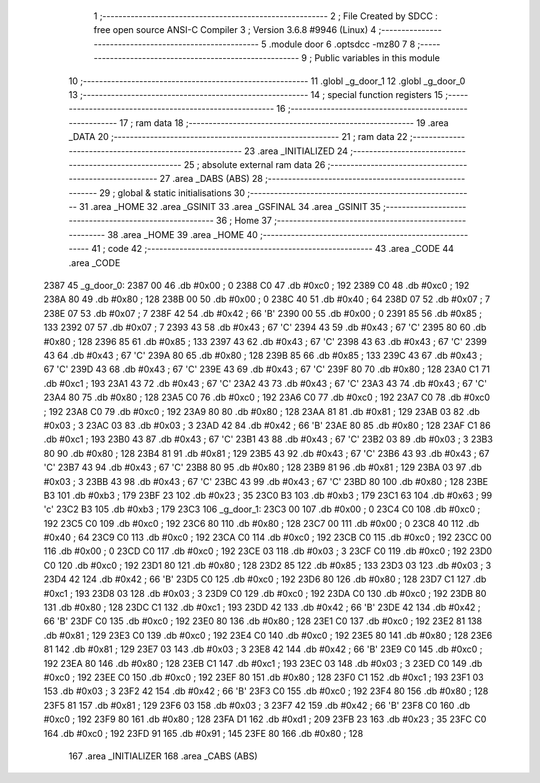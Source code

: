                               1 ;--------------------------------------------------------
                              2 ; File Created by SDCC : free open source ANSI-C Compiler
                              3 ; Version 3.6.8 #9946 (Linux)
                              4 ;--------------------------------------------------------
                              5 	.module door
                              6 	.optsdcc -mz80
                              7 	
                              8 ;--------------------------------------------------------
                              9 ; Public variables in this module
                             10 ;--------------------------------------------------------
                             11 	.globl _g_door_1
                             12 	.globl _g_door_0
                             13 ;--------------------------------------------------------
                             14 ; special function registers
                             15 ;--------------------------------------------------------
                             16 ;--------------------------------------------------------
                             17 ; ram data
                             18 ;--------------------------------------------------------
                             19 	.area _DATA
                             20 ;--------------------------------------------------------
                             21 ; ram data
                             22 ;--------------------------------------------------------
                             23 	.area _INITIALIZED
                             24 ;--------------------------------------------------------
                             25 ; absolute external ram data
                             26 ;--------------------------------------------------------
                             27 	.area _DABS (ABS)
                             28 ;--------------------------------------------------------
                             29 ; global & static initialisations
                             30 ;--------------------------------------------------------
                             31 	.area _HOME
                             32 	.area _GSINIT
                             33 	.area _GSFINAL
                             34 	.area _GSINIT
                             35 ;--------------------------------------------------------
                             36 ; Home
                             37 ;--------------------------------------------------------
                             38 	.area _HOME
                             39 	.area _HOME
                             40 ;--------------------------------------------------------
                             41 ; code
                             42 ;--------------------------------------------------------
                             43 	.area _CODE
                             44 	.area _CODE
   2387                      45 _g_door_0:
   2387 00                   46 	.db #0x00	; 0
   2388 C0                   47 	.db #0xc0	; 192
   2389 C0                   48 	.db #0xc0	; 192
   238A 80                   49 	.db #0x80	; 128
   238B 00                   50 	.db #0x00	; 0
   238C 40                   51 	.db #0x40	; 64
   238D 07                   52 	.db #0x07	; 7
   238E 07                   53 	.db #0x07	; 7
   238F 42                   54 	.db #0x42	; 66	'B'
   2390 00                   55 	.db #0x00	; 0
   2391 85                   56 	.db #0x85	; 133
   2392 07                   57 	.db #0x07	; 7
   2393 43                   58 	.db #0x43	; 67	'C'
   2394 43                   59 	.db #0x43	; 67	'C'
   2395 80                   60 	.db #0x80	; 128
   2396 85                   61 	.db #0x85	; 133
   2397 43                   62 	.db #0x43	; 67	'C'
   2398 43                   63 	.db #0x43	; 67	'C'
   2399 43                   64 	.db #0x43	; 67	'C'
   239A 80                   65 	.db #0x80	; 128
   239B 85                   66 	.db #0x85	; 133
   239C 43                   67 	.db #0x43	; 67	'C'
   239D 43                   68 	.db #0x43	; 67	'C'
   239E 43                   69 	.db #0x43	; 67	'C'
   239F 80                   70 	.db #0x80	; 128
   23A0 C1                   71 	.db #0xc1	; 193
   23A1 43                   72 	.db #0x43	; 67	'C'
   23A2 43                   73 	.db #0x43	; 67	'C'
   23A3 43                   74 	.db #0x43	; 67	'C'
   23A4 80                   75 	.db #0x80	; 128
   23A5 C0                   76 	.db #0xc0	; 192
   23A6 C0                   77 	.db #0xc0	; 192
   23A7 C0                   78 	.db #0xc0	; 192
   23A8 C0                   79 	.db #0xc0	; 192
   23A9 80                   80 	.db #0x80	; 128
   23AA 81                   81 	.db #0x81	; 129
   23AB 03                   82 	.db #0x03	; 3
   23AC 03                   83 	.db #0x03	; 3
   23AD 42                   84 	.db #0x42	; 66	'B'
   23AE 80                   85 	.db #0x80	; 128
   23AF C1                   86 	.db #0xc1	; 193
   23B0 43                   87 	.db #0x43	; 67	'C'
   23B1 43                   88 	.db #0x43	; 67	'C'
   23B2 03                   89 	.db #0x03	; 3
   23B3 80                   90 	.db #0x80	; 128
   23B4 81                   91 	.db #0x81	; 129
   23B5 43                   92 	.db #0x43	; 67	'C'
   23B6 43                   93 	.db #0x43	; 67	'C'
   23B7 43                   94 	.db #0x43	; 67	'C'
   23B8 80                   95 	.db #0x80	; 128
   23B9 81                   96 	.db #0x81	; 129
   23BA 03                   97 	.db #0x03	; 3
   23BB 43                   98 	.db #0x43	; 67	'C'
   23BC 43                   99 	.db #0x43	; 67	'C'
   23BD 80                  100 	.db #0x80	; 128
   23BE B3                  101 	.db #0xb3	; 179
   23BF 23                  102 	.db #0x23	; 35
   23C0 B3                  103 	.db #0xb3	; 179
   23C1 63                  104 	.db #0x63	; 99	'c'
   23C2 B3                  105 	.db #0xb3	; 179
   23C3                     106 _g_door_1:
   23C3 00                  107 	.db #0x00	; 0
   23C4 C0                  108 	.db #0xc0	; 192
   23C5 C0                  109 	.db #0xc0	; 192
   23C6 80                  110 	.db #0x80	; 128
   23C7 00                  111 	.db #0x00	; 0
   23C8 40                  112 	.db #0x40	; 64
   23C9 C0                  113 	.db #0xc0	; 192
   23CA C0                  114 	.db #0xc0	; 192
   23CB C0                  115 	.db #0xc0	; 192
   23CC 00                  116 	.db #0x00	; 0
   23CD C0                  117 	.db #0xc0	; 192
   23CE 03                  118 	.db #0x03	; 3
   23CF C0                  119 	.db #0xc0	; 192
   23D0 C0                  120 	.db #0xc0	; 192
   23D1 80                  121 	.db #0x80	; 128
   23D2 85                  122 	.db #0x85	; 133
   23D3 03                  123 	.db #0x03	; 3
   23D4 42                  124 	.db #0x42	; 66	'B'
   23D5 C0                  125 	.db #0xc0	; 192
   23D6 80                  126 	.db #0x80	; 128
   23D7 C1                  127 	.db #0xc1	; 193
   23D8 03                  128 	.db #0x03	; 3
   23D9 C0                  129 	.db #0xc0	; 192
   23DA C0                  130 	.db #0xc0	; 192
   23DB 80                  131 	.db #0x80	; 128
   23DC C1                  132 	.db #0xc1	; 193
   23DD 42                  133 	.db #0x42	; 66	'B'
   23DE 42                  134 	.db #0x42	; 66	'B'
   23DF C0                  135 	.db #0xc0	; 192
   23E0 80                  136 	.db #0x80	; 128
   23E1 C0                  137 	.db #0xc0	; 192
   23E2 81                  138 	.db #0x81	; 129
   23E3 C0                  139 	.db #0xc0	; 192
   23E4 C0                  140 	.db #0xc0	; 192
   23E5 80                  141 	.db #0x80	; 128
   23E6 81                  142 	.db #0x81	; 129
   23E7 03                  143 	.db #0x03	; 3
   23E8 42                  144 	.db #0x42	; 66	'B'
   23E9 C0                  145 	.db #0xc0	; 192
   23EA 80                  146 	.db #0x80	; 128
   23EB C1                  147 	.db #0xc1	; 193
   23EC 03                  148 	.db #0x03	; 3
   23ED C0                  149 	.db #0xc0	; 192
   23EE C0                  150 	.db #0xc0	; 192
   23EF 80                  151 	.db #0x80	; 128
   23F0 C1                  152 	.db #0xc1	; 193
   23F1 03                  153 	.db #0x03	; 3
   23F2 42                  154 	.db #0x42	; 66	'B'
   23F3 C0                  155 	.db #0xc0	; 192
   23F4 80                  156 	.db #0x80	; 128
   23F5 81                  157 	.db #0x81	; 129
   23F6 03                  158 	.db #0x03	; 3
   23F7 42                  159 	.db #0x42	; 66	'B'
   23F8 C0                  160 	.db #0xc0	; 192
   23F9 80                  161 	.db #0x80	; 128
   23FA D1                  162 	.db #0xd1	; 209
   23FB 23                  163 	.db #0x23	; 35
   23FC C0                  164 	.db #0xc0	; 192
   23FD 91                  165 	.db #0x91	; 145
   23FE 80                  166 	.db #0x80	; 128
                            167 	.area _INITIALIZER
                            168 	.area _CABS (ABS)
